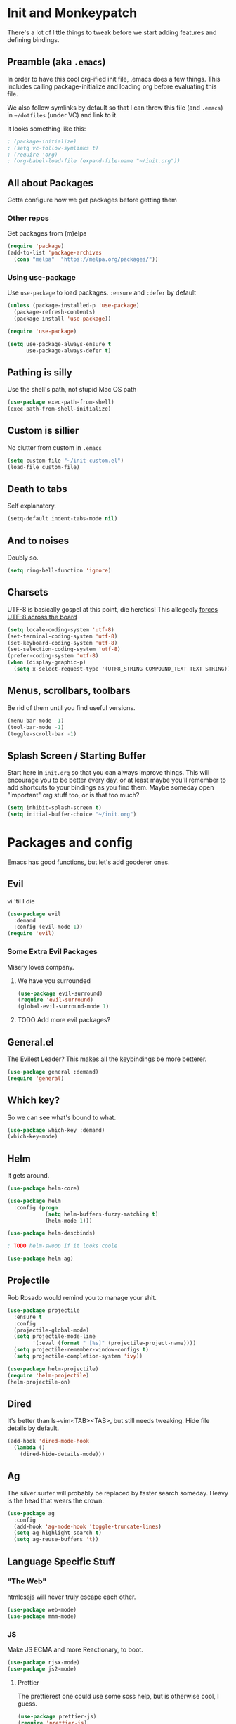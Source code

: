 * Init and Monkeypatch
  There's a lot of little things to tweak before we start adding
  features and defining bindings.
** Preamble (aka =.emacs=)
   In order to have this cool org-ified init file, .emacs does a few
things. This includes calling package-initialize and loading org before 
evaluating this file. 

   We also follow symlinks by default so that I can throw this file
(and =.emacs=) in =~/dotfiles= (under VC) and link to it.

It looks something like this:
#+BEGIN_SRC emacs-lisp
; (package-initialize)
; (setq vc-follow-symlinks t)
; (require 'org)
; (org-babel-load-file (expand-file-name "~/init.org"))
#+END_SRC
** All about Packages
   Gotta configure how we get packages before getting them
*** Other repos
    Get packages from (m)elpa
#+BEGIN_SRC emacs-lisp
  (require 'package)
  (add-to-list 'package-archives 
    (cons "melpa"  "https://melpa.org/packages/"))
#+END_SRC
*** Using use-package
    Use =use-package= to load packages. =:ensure= and =:defer= by default
#+BEGIN_SRC emacs-lisp
  (unless (package-installed-p 'use-package)
    (package-refresh-contents)
    (package-install 'use-package))
  
  (require 'use-package)

  (setq use-package-always-ensure t
        use-package-always-defer t)
#+END_SRC
** Pathing is silly
   Use the shell's path, not stupid Mac OS path
#+BEGIN_SRC emacs-lisp
  (use-package exec-path-from-shell)
  (exec-path-from-shell-initialize)
#+END_SRC
** Custom is sillier
   No clutter from custom in =.emacs=
#+BEGIN_SRC emacs-lisp
  (setq custom-file "~/init-custom.el")
  (load-file custom-file)
#+END_SRC
** Death to tabs
   Self explanatory.
#+BEGIN_SRC emacs-lisp
  (setq-default indent-tabs-mode nil)
#+END_SRC
** And to noises
   Doubly so.
#+BEGIN_SRC emacs-lisp
 (setq ring-bell-function 'ignore)
#+END_SRC
** Charsets
   UTF-8 is basically gospel at this point, die heretics!
   This allegedly [[https://thraxys.wordpress.com/2016/01/13/utf-8-in-emacs-everywhere-forever/][forces UTF-8 across the board]]
#+BEGIN_SRC emacs-lisp
  (setq locale-coding-system 'utf-8)
  (set-terminal-coding-system 'utf-8)
  (set-keyboard-coding-system 'utf-8)
  (set-selection-coding-system 'utf-8)
  (prefer-coding-system 'utf-8)
  (when (display-graphic-p)
    (setq x-select-request-type '(UTF8_STRING COMPOUND_TEXT TEXT STRING)))
#+END_SRC
** Menus, scrollbars, toolbars 
   Be rid of them until you find useful versions.
#+BEGIN_SRC emacs-lisp
  (menu-bar-mode -1)
  (tool-bar-mode -1)
  (toggle-scroll-bar -1)
#+END_SRC
** Splash Screen / Starting Buffer
   Start here in =init.org= so that you can always improve things.
   This will encourage you to be better every day, or at least 
   maybe you'll remember to add shortcuts to your bindings as you
   find them.
   Maybe someday open "important" org stuff too, or is that too much?
#+BEGIN_SRC emacs-lisp
  (setq inhibit-splash-screen t)
  (setq initial-buffer-choice "~/init.org")
#+END_SRC
* Packages and config
  Emacs has good functions, but let's add gooderer ones.
** Evil
    vi 'til I die
#+BEGIN_SRC emacs-lisp
  (use-package evil
    :demand
    :config (evil-mode 1))
  (require 'evil)
#+END_SRC
*** Some Extra Evil Packages
    Misery loves company.
**** We have you surrounded
#+BEGIN_SRC emacs-lisp
  (use-package evil-surround)
  (require 'evil-surround)
  (global-evil-surround-mode 1)
#+END_SRC
**** TODO Add more evil packages?
** General.el
    The Evilest Leader?
    This makes all the keybindings be more betterer.
#+BEGIN_SRC emacs-lisp
  (use-package general :demand)
  (require 'general)
#+END_SRC
** Which key?
    So we can see what's bound to what.
#+BEGIN_SRC emacs-lisp
  (use-package which-key :demand)
  (which-key-mode)
#+END_SRC
** Helm
   It gets around.
#+BEGIN_SRC emacs-lisp
(use-package helm-core)

(use-package helm
  :config (progn
            (setq helm-buffers-fuzzy-matching t)
            (helm-mode 1)))

(use-package helm-descbinds)

; TODO helm-swoop if it looks coole

(use-package helm-ag)
#+END_SRC
** Projectile
   Rob Rosado would remind you to manage your shit.
#+BEGIN_SRC emacs-lisp
  (use-package projectile
    :ensure t
    :config
    (projectile-global-mode)
    (setq projectile-mode-line
          '(:eval (format " [%s]" (projectile-project-name))))
    (setq projectile-remember-window-configs t)
    (setq projectile-completion-system 'ivy))

  (use-package helm-projectile)
  (require 'helm-projectile)
  (helm-projectile-on)
#+END_SRC
** Dired
   It's better than ls+vim<TAB><TAB>, but still needs tweaking.
   Hide file details by default.
#+BEGIN_SRC emacs-lisp
  (add-hook 'dired-mode-hook
    (lambda ()
      (dired-hide-details-mode)))
#+END_SRC
** Ag
   The silver surfer will probably be replaced by faster search someday.
   Heavy is the head that wears the crown.
#+BEGIN_SRC emacs-lisp
  (use-package ag
    :config
    (add-hook 'ag-mode-hook 'toggle-truncate-lines)
    (setq ag-highlight-search t)
    (setq ag-reuse-buffers 't))
#+END_SRC
** Language Specific Stuff
*** "The Web"
    htmlcssjs will never truly escape each other.
#+BEGIN_SRC emacs-lisp
  (use-package web-mode)
  (use-package mmm-mode)
#+END_SRC
*** JS
    Make JS ECMA and more Reactionary, to boot.
#+BEGIN_SRC emacs-lisp
  (use-package rjsx-mode)
  (use-package js2-mode)
#+END_SRC
**** Prettier
     The prettierest one could use some scss help, but is otherwise
     cool, I guess.
#+BEGIN_SRC emacs-lisp
  (use-package prettier-js)
  (require 'prettier-js)
  (add-hook 'js2-mode-hook 'prettier-js-mode)
  (add-hook 'web-mode-hook 'prettier-js-mode)
#+END_SRC
***** TODO Add to scss?
*** Python
    Anaconda maybe?
#+BEGIN_SRC emacs-lisp
  (use-package anaconda-mode)
  (add-hook 'python-mode-hook 'anaconda-mode)
  (add-hook 'python-mode-hook 'anaconda-eldoc-mode)
  (use-package nose)
#+END_SRC
** Completion and Checking
   Flycheck seemed good, let's also try company
*** TODO Figure out if both work together or what
*** Company
    It COMPletes ANY, uhh, any what?
#+BEGIN_SRC emacs-lisp
  (use-package company-go)

  (use-package company-jedi)

  (use-package company
    :diminish company-mode
    :init
    (add-hook 'after-init-hook 'global-company-mode)
    :bind
    ("M-/" . company-complete-common)
    :config
    (defun my/python-mode-hook ()
      (add-to-list 'company-backends 'company-jedi))
    (add-hook 'python-mode-hook 'my/python-mode-hook)
    (add-to-list 'company-backends 'company-go)
    (setq company-dabbrev-downcase nil))
  (require 'company)
#+END_SRC
*** Flycheck
    It, uhh, checks things on the fly? 
    (This name would have been really cool in the 90s)
#+BEGIN_SRC emacs-lisp
  (use-package flycheck
    :config
    (setq flycheck-check-syntax-automatically '(mode-enabled save))
    (setq flycheck-disabled-checkers
      (append flycheck-disabled-checkers
        '(javascript-jshint)))
    (setq flycheck-disabled-checkers
      (append flycheck-disabled-checkers
        '(json-jsonlist)))
    (add-hook 'python-mode-hook 'flycheck-mode)
    (add-hook 'go-mode-hook 'flycheck-mode)
    (add-hook 'sh-mode-hook 'flycheck-mode)
    (add-hook 'rst-mode-hook 'flycheck-mode)
    (add-hook 'js-mode-hook 'flycheck-mode))
  (require 'flycheck)
  ;; use local eslint from node_modules before global
  ;; http://emacs.stackexchange.com/questions/21205/flycheck-with-file-relative-eslint-executable
  (defun my/use-eslint-from-node-modules ()
    (let* ((root (locate-dominating-file
                  (or (buffer-file-name) default-directory)
                  "node_modules"))
           (eslint (and root
                        (expand-file-name "node_modules/eslint/bin/eslint.js"
                                          root))))
      (when (and eslint (file-executable-p eslint))
        (setq-local flycheck-javascript-eslint-executable eslint))))
  (add-hook 'flycheck-mode-hook #'my/use-eslint-from-node-modules)

  (setq-default flycheck-disabled-checkers
  (append flycheck-disabled-checkers
    '(javascript-jshint)))
  (flycheck-add-mode 'javascript-eslint 'web-mode)
  (flycheck-add-mode 'javascript-eslint 'js-mode)
  (flycheck-add-mode 'javascript-eslint 'jsx-mode)
#+END_SRC
**** TODO Finish adding stuff from http://codewinds.com/blog/2015-04-02-emacs-flycheck-eslint-jsx.html
** Org
   Installed by =.emacs=, hence the cool org-ified init file.
*** Make Org Evil
    Obviously.
#+BEGIN_SRC emacs-lisp
  (use-package evil-org
    :after org
    :config
    (add-hook 'org-mode-hook 'evil-org-mode)
    (add-hook 'evil-org-mode-hook
              (lambda ()
                (evil-org-set-key-theme))))
  (add-hook 'org-mode-hook #'(lambda () (electric-indent-local-mode 0)))
  (add-hook 'org-mode-hook #'(lambda () (setq evil-auto-indent nil)))
#+END_SRC
*** Babel
    This should at least sorta make init.org fun to edit
**** TODO Fix this and make it work how you want it to
#+BEGIN_SRC emacs-lisp
  (setq org-confirm-babel-evaluate #'(lambda (lang body)
    (not (or (string= lang "emacs-lisp")
             (string= lang "python")))))

  (org-babel-do-load-languages 
    'org-babel-load-languages
    '((emacs-lisp . t)
      (python . t)
      (ditaa . t)))
#+END_SRC
**** ☛ TODO Make paredit work in babel'd files
*** Better Bullets
#+BEGIN_SRC emacs-lisp
  (use-package org-bullets
    :ensure t
    :init (setq org-bullets-bullet-list '("*" "◉" "◎" "○" "◇")) ; "►"? 
    :config (add-hook 'org-mode-hook (lambda () (org-bullets-mode 1))))
  (require 'org-bullets)
  (add-hook 'org-mode-hook (lambda () (org-bullets-mode 1)))
#+END_SRC
**** Room for improvement
     https://zhangda.wordpress.com/2016/02/15/configurations-for-beautifying-emacs-org-mode/
     Might be a good resource for fixing UTF-8 stuff **AND** making org nicer looking
*** Sequencing 
**** TODO Fix or delete this
#+BEGIN_SRC emacs-lisp
  ;(setq org-todo-keywords '((sequence "☛ TODO(t)" "|" "✔ DONE(d)")
  ;(sequence "⚑ WAITING(w)" "|")
  ;(sequence "|" "✘ CANCELED(c)")))
#+END_SRC
*** Capture Templates
    Mostly work stuff right now. Change that.
#+BEGIN_SRC emacs-lisp
  (setq org-capture-templates
    '(("T" "Work TODO" entry (file+datetree "~/org/rover.org")
           "**** TODO %?\n")
      ("P" "Work Implementation Plan" entry (file+olp "~/org/rover.org" "Implementation Plans")
           "** %?\n*** Purpose\n\n*** Goals\n\n*** Overview\n\n*** Development Plan\n\n*** Testing and Deployment Plan\n\n*** Documentation Plan\n")
      ("I" "Work Interview" entry (file+datetree "~/org/rover.org")
           "**** TODO Interview %?\n***** Intros\n***** Code/Data Model\n***** Questions\n")
      ;("O" "Work One-pager" entry (file+olp "~/org/rover.org" "One-Pagers")
          ; "** %?\n*** What?\n*** Why?\n*** How?\n*** Open Questions")
     ))
#+END_SRC
*** Agenda
    Maybe just maybe add to the adgenda?
#+BEGIN_SRC emacs-lisp
  (setq org-agenda-files '("~/org/" "~/dotfiles/init.org"))
#+END_SRC
** Multi-term
   Yay for shell, make it of the z variety
#+BEGIN_SRC emacs-lisp
  (use-package multi-term)
  (setq multi-term-program "/bin/zsh")
#+END_SRC
** Magit
    Is awesome, use it.
#+BEGIN_SRC emacs-lisp
  (use-package magit)
  (use-package evil-magit)
  (require 'evil-magit)
#+END_SRC
**** TODO Add git timemachine 
** Perspective
#+BEGIN_SRC emacs-lisp
  (use-package perspective)
  (require 'perspective)
  (persp-mode)
#+END_SRC
*** TODO Maybe install perspective-projectile?
    Esp if it plays nice with helm.
    https://github.com/bbatsov/persp-projectile
** Paredit and lisp thisgs
   This needs some love.
#+BEGIN_SRC emacs-lisp
  (use-package paredit)
  (require 'paredit)
  ; The below could use auditing and maybe expanding to make this file work with paredit too
  (autoload 'enable-paredit-mode "paredit" "Turn on pseudo-structural editing of Lisp code." t)
  (add-hook 'emacs-lisp-mode-hook       #'enable-paredit-mode)
  (add-hook 'eval-expression-minibuffer-setup-hook #'enable-paredit-mode)
  (add-hook 'ielm-mode-hook             #'enable-paredit-mode)
  (add-hook 'lisp-mode-hook             #'enable-paredit-mode)
  (add-hook 'lisp-interaction-mode-hook #'enable-paredit-mode)
  (add-hook 'scheme-mode-hook           #'enable-paredit-mode)
#+END_SRC
*** TODO Love the above
** Themes
   It doesn't matter cuz it's black and white.
   Well, grey.
   Or, gray?
#+BEGIN_SRC emacs-lisp
  (use-package github-modern-theme)
  (load-theme 'github-modern t)
#+END_SRC
** Smart Mode Line
   It could look nicer.
#+BEGIN_SRC emacs-lisp
  (use-package smart-mode-line)
  (require 'smart-mode-line)
  (setq sml/no-confirm-load-theme t)
  (setq sml/theme 'light)
  (sml/setup)
#+END_SRC
*** TODO Make it look nicer
** Font
   A hard choice.
#+BEGIN_SRC emacs-lisp
  (if (find-font (font-spec :name "IBM Plex Mono"))
      (set-face-attribute 'default nil
        :family "IBM Plex Mono"
        :height 160
        :weight 'normal
        :width 'normal)
      (set-face-attribute 'default nil
        :family "Source Code Pro"
        :height 160
        :weight 'normal
        :width 'normal))
#+END_SRC
* Keybindings
** Leaders
   Precipitate Followers, Global and Local.
#+BEGIN_SRC emacs-lisp
  (general-create-definer global-leader :keymaps 'normal :prefix "SPC")
  (global-leader
    "" '(nil :which-key "global leader")
    "SPC" '(execute-extended-command :which-key "execute"))

  (general-create-definer local-leader :keymaps 'normal :prefix ",")
  (local-leader "" '(nil :wk "local leader"))
#+END_SRC
** Perspective
   It's all how you look at it.
#+BEGIN_SRC emacs-lisp
  (global-leader "l" '(:keymap perspective-map :wk "perspective"))
#+END_SRC
** Buffers
   Everything's a buffer, man.
#+BEGIN_SRC emacs-lisp
  (defvar buffer-global-map (make-sparse-keymap) "buffer shortcuts")
  (general-define-key
    :keymaps 'buffer-global-map
    :wk-full-keys nil
    "b" '(buffer-menu :wk "buffers")
    "s" '(switch-to-buffer :wk "switch")
    "n" '(next-buffer :wk "next")
    "p" '(previous-buffer :wk "prev"))
  (global-leader "b" '(:keymap buffer-global-map :wk "buffers"))
#+END_SRC
** Files
   Buffers that think they know where they are.
#+BEGIN_SRC emacs-lisp
  (defvar file-global-map (make-sparse-keymap) "file shortcuts")
  (general-define-key
    :keymaps 'file-global-map
    :wk-full-keys nil
    "f" '(find-file :wk "find file")
    "F" '(helm-projectile-find-file-dwim :wk "find file dwim"))
  (global-leader "f" '(:keymap file-global-map :wk "files"))
#+END_SRC
** Directories
   Here and There.
#+BEGIN_SRC emacs-lisp
  (defvar dirs-global-map (make-sparse-keymap) "dirs shortcuts")
  (general-define-key
    :keymaps 'dirs-global-map
    :wk-full-keys nil
    "d" '(dired-jump :wk "dired"))
  (global-leader "d" '(:keymap dirs-global-map :wk "dirs"))
#+END_SRC
** Project
   Everything you need to know about one (big) thing.
#+BEGIN_SRC emacs-lisp
  (defvar project-global-map (make-sparse-keymap) "project shortcuts")
  (general-define-key
    :keymaps 'project-global-map
    :wk-full-keys nil
    "f" '(helm-projectile-find-dir :wk "find dir")
    "f" '(helm-projectile-find-file-dwim :wk "find file")
    "s" '(helm-projectile-ag :wk "search")
    "w" '(helm-projectile-switch-project :wk "switch project"))
  (global-leader "p" '(:keymap project-global-map :wk "project"))
#+END_SRC
** Procs
   Processes are, like, buffers in action. Or, maybe they're files
   come to life and maybe life is just a stream of ones, zeros, and the
   occasional null to keep it interesting and piss off the static typers?

   Or maybe, who cares? You rarely access this keymap/function-group and
   it's probably just a holdover from earlier days.
#+BEGIN_SRC emacs-lisp
  (defvar process-global-map (make-sparse-keymap) "process shortcuts")
  (general-define-key
    :keymaps 'process-global-map
    :wk-full-keys nil
    "p" '(proced :wk "processes"))
  (global-leader "P" '(:keymap process-global-map :wk "process"))
#+END_SRC
** Git
   Magit and friends!
#+BEGIN_SRC emacs-lisp
  (defvar git-global-map (make-sparse-keymap) "Git Shortcuts")
  (general-define-key
    :keymaps 'git-global-map
    :wk-full-keys nil
    "b" '(magit-blame :wk "blame")
    "s" '(magit :wk "magit"))
  (global-leader "g" '(:keymap git-global-map :which-key "git"))

  (local-leader
    :package 'magit
    :definer 'minor-mode
    ;:minor-modes 'global-git-commit
    :states 'normal
    :keymaps 'with-editor-mode
    "," '(with-editor-finish :wk "commit")
    "c" '(with-editor-finish :wk "commit")
    "k" '(with-editor-cancel :wk "cancel"))
#+END_SRC
** Org
   This is where i'm putting all my org bindings. TBD on how many I customize,
   maybe i should just get used to C-c? [fn:1]
*** Global org commands
    Like capture and agenda anywhere
#+BEGIN_SRC emacs-lisp
  (defvar org-global-map (make-sparse-keymap) "org global shortcuts")
  (general-define-key
    :keymaps 'org-global-map
    :wk-full-keys nil
    "c" '(org-capture :wk "capture")
    "l" '(org-store-link :wk "store link")
    "a" '(org-agenda :wk "agenda")
    "b" '(org-iswitchb :wk "switch buffers"))
  (global-leader "o" '(:keymap org-global-map :which-key "org"))
#+END_SRC
*** Local org commands
    Shortcuts from inside the belly of the beast.
#+BEGIN_SRC emacs-lisp
  (defvar org-local-map (make-sparse-keymap) "org local shortcuts")
  (general-define-key
    :keymaps 'org-local-map
    :package 'org
    :wk-full-keys nil
    "," '(org-ctrl-c-ctrl-c :wk "C-c C-c")
    "/" '(org-sparse-tree :wk "sparse tree")
    "p" '(org-set-property :wk "set property")
    "r" '(org-priority :wk "set priority")
    "s" '(org-schedule :wk "Schedule")
    "t" '(org-set-tags-command :wk "set tags")
    "d" '(org-deadline :wk "Deadline")
    ">" '(outline-demote :wk "Outline Demote")
    "<" '(outline-promote :wk "Outline Promote")
    "e" '(org-export-dispatch :wk "Export"))
  (local-leader
    :package 'org
    :major-modes '(org-mode t)
    :keymaps 'normal
    "" '(:keymap org-local-map :wk "org local"))
#+END_SRC
*** Org capture shortcuts
    Make org-capture painless.
#+BEGIN_SRC emacs-lisp
  (general-define-key
    :package 'org
    :major-modes 'org-mode
    :keymaps 'normal
    "TAB" 'org-cycle
    "t" 'org-todo)

  (local-leader
    :package 'org
    :definer 'minor-mode
    :states 'normal
    :keymaps 'org-capture-mode
    "," '(org-capture-finalize :wk "finish")
    "c" '(org-capture-finalize :wk "finish")
    "w" '(org-capture-refile :wk "refile")
    "k" '(org-capture-kill :wk "kill"))
#+END_SRC
** Text
   Just wrap the paragraphs for now, make it much better as needed.
#+BEGIN_SRC emacs-lisp
  (defvar text-global-map (make-sparse-keymap) "Text Shortcuts")
  (general-define-key
    :keymaps 'text-global-map
    :wk-full-keys nil
    "p" 'fill-paragraph)
  (global-leader "x" '(:keymap text-global-map :wk "text"))
#+END_SRC
** Term
   I couldn't get local leader to work for ~p~ and ~n~, so I made it
   all global for now.
#+BEGIN_SRC emacs-lisp
  (defvar term-local-map (make-sparse-keymap) "term local shortcuts")
  (general-define-key
    :keymaps 'term-local-map
    :package 'multi-term
    :wk-full-keys nil
    "n" '(multi-term-next :wk "next")
    "p" '(multi-term-prev :wk "prev")
    "c" '(multi-term :wk "create"))
  (global-leader "t" '(:keymap term-local-map :wk "term"))
#+END_SRC
*** TODO Make multi-term-next/prev work locally (and create)
** Help
   I need somebody.
#+BEGIN_SRC emacs-lisp
  (defvar help-global-map (make-sparse-keymap) "help shortcuts")
  (general-define-key
    :keymaps 'help-global-map
    :wk-full-keys nil
    "h" '(help-command :wk "help"))
  (global-leader "h" '(:keymap help-global-map :wk "halp"))
#+END_SRC
** Lispy Things
   Shh...
#+BEGIN_SRC emacs-lisp
  (defvar lisp-global-map (make-sparse-keymap) "lisp")
  (general-define-key
    :keymaps 'lisp-global-map
    :wk-full-keys nil
    "b" '(eval-buffer :wk "eval buffer")
    "e" '(eval-expression :wk "eval expression")
    "f" '(eval-defun :wk "eval defun")
    "l" 'eval-last-sexp
    "r" '(eval-region :wk "eval region")
    "s" '(ielm :wk "shell"))
  (global-leader "k" '(:keymap lisp-global-map :wk "lispy things"))
#+END_SRC
*** TODO Probably move these somewhere else someday
* Old, but interesting inner workings
** +Slack maybe?+
#+BEGIN_SRC emacs-lisp
;(el-get-bundle slack)
;(use-package oauth2)
;(use-package websocket)
;(use-package request)
;(use-package circe)
;(use-package emojify)
;(use-package slack
;  :commands (slack-start)
;  :init
;  (setq slack-buffer-emojify t) ;; if you want to enable emoji, default nil
;  (setq slack-prefer-current-team t)
;  :config
;  (slack-register-team
;    :name ""
;    :default t
;    :client-id ""
;    :client-secret ""
;    :subscribed-channels '(yak-shaving)
;  )

  ;; (evil-define-key 'normal slack-info-mode-map
    ;; ",u" 'slack-room-update-messages)
  ;; (evil-define-key 'normal slack-mode-map
    ;; ",c" 'slack-buffer-kill
    ;; ",ra" 'slack-message-add-reaction
    ;; ",rr" 'slack-message-remove-reaction
    ;; ",rs" 'slack-message-show-reaction-users
    ;; ",pl" 'slack-room-pins-list
    ;; ",pa" 'slack-message-pins-add
    ;; ",pr" 'slack-message-pins-remove
    ;; ",mm" 'slack-message-write-another-buffer
    ;; ",me" 'slack-message-edit
    ;; ",md" 'slack-message-delete
    ;; ",u" 'slack-room-update-messages
    ;; ",2" 'slack-message-embed-mention
    ;; ",3" 'slack-message-embed-channel
    ;; "\C-n" 'slack-buffer-goto-next-message
    ;; "\C-p" 'slack-buffer-goto-prev-message)
   ;; (evil-define-key 'normal slack-edit-message-mode-map
    ;; ",k" 'slack-message-cancel-edit
    ;; ",s" 'slack-message-send-from-buffer
    ;; ",2" 'slack-message-embed-mention
    ;; ",3" 'slack-message-embed-channel)
;  )

;(use-package alert
;  :commands (alert)
;  :init
;  (setq alert-default-style 'notifier))
#+END_SRC

* Footnotes
[fn:1] I should. Or maybe not.

